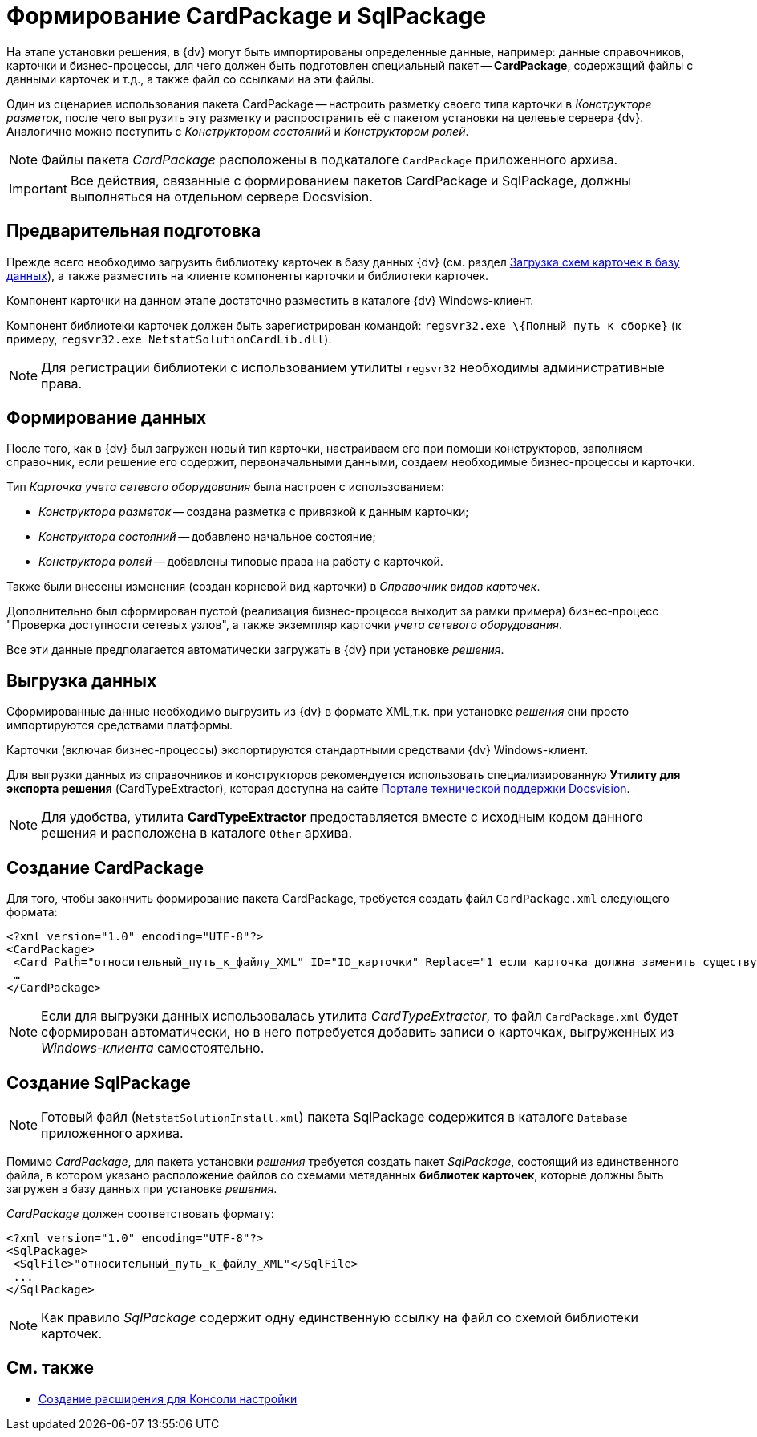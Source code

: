 = Формирование CardPackage и SqlPackage

На этапе установки решения, в {dv} могут быть импортированы определенные данные, например: данные справочников, карточки и бизнес-процессы, для чего должен быть подготовлен специальный пакет -- *CardPackage*, содержащий файлы с данными карточек и т.д., а также файл со ссылками на эти файлы.

Один из сценариев использования пакета CardPackage -- настроить разметку своего типа карточки в _Конструкторе разметок_, после чего выгрузить эту разметку и распространить её с пакетом установки на целевые сервера {dv}. Аналогично можно поступить с _Конструктором состояний_ и _Конструктором ролей_.

[NOTE]
====
Файлы пакета _CardPackage_ расположены в подкаталоге `CardPackage` приложенного архива.
====

[IMPORTANT]
====
Все действия, связанные с формированием пакетов CardPackage и SqlPackage, должны выполняться на отдельном сервере Docsvision.
====

== Предварительная подготовка

Прежде всего необходимо загрузить библиотеку карточек в базу данных {dv} (см. раздел xref:CardsDevDataSchemeUploadBase.adoc[Загрузка схем карточек в базу данных]), а также разместить на клиенте компоненты карточки и библиотеки карточек.

Компонент карточки на данном этапе достаточно разместить в каталоге {dv} Windows-клиент.

Компонент библиотеки карточек должен быть зарегистрирован командой: `regsvr32.exe \{Полный путь к сборке}` (к примеру, `regsvr32.exe NetstatSolutionCardLib.dll`).

[NOTE]
====
Для регистрации библиотеки с использованием утилиты `regsvr32` необходимы административные права.
====

== Формирование данных

После того, как в {dv} был загружен новый тип карточки, настраиваем его при помощи конструкторов, заполняем справочник, если решение его содержит, первоначальными данными, создаем необходимые бизнес-процессы и карточки.

Тип _Карточка учета сетевого оборудования_ была настроен с использованием:

* _Конструктора разметок_ -- создана разметка с привязкой к данным карточки;
* _Конструктора состояний_ -- добавлено начальное состояние;
* _Конструктора ролей_ -- добавлены типовые права на работу с карточкой.

Также были внесены изменения (создан корневой вид карточки) в _Справочник видов карточек_.

Дополнительно был сформирован пустой (реализация бизнес-процесса выходит за рамки примера) бизнес-процесс "Проверка доступности сетевых узлов", а также экземпляр карточки _учета сетевого оборудования_.

Все эти данные предполагается автоматически загружать в {dv} при установке _решения_.

== Выгрузка данных

Сформированные данные необходимо выгрузить из {dv} в формате XML,т.к. при установке _решения_ они просто импортируются средствами платформы.

Карточки (включая бизнес-процессы) экспортируются стандартными средствами {dv} Windows-клиент.

Для выгрузки данных из справочников и конструкторов рекомендуется использовать специализированную *Утилиту для экспорта решения* (CardTypeExtractor), которая доступна на сайте https://docsvision.zendesk.com/entries/22151452-%D0%AD%D0%BA%D1%81%D0%25%22[Портале технической поддержки Docsvision].

[NOTE]
====
Для удобства, утилита *CardTypeExtractor* предоставляется вместе с исходным кодом данного решения и расположена в каталоге `Other` архива.
====

== Создание CardPackage

Для того, чтобы закончить формирование пакета CardPackage, требуется создать файл `CardPackage.xml` следующего формата:

[source,pre,codeblock,language-xml]
----
<?xml version="1.0" encoding="UTF-8"?>
<CardPackage>
 <Card Path="относительный_путь_к_файлу_XML" ID="ID_карточки" Replace="1 если карточка должна заменить существующую; 0 -- если дополнить"/>
 …
</CardPackage> 
----

[NOTE]
====
Если для выгрузки данных использовалась утилита _CardTypeExtractor_, то файл `CardPackage.xml` будет сформирован автоматически, но в него потребуется добавить записи о карточках, выгруженных из _Windows-клиента_ самостоятельно.
====

== Создание SqlPackage

[NOTE]
====
Готовый файл (`NetstatSolutionInstall.xml`) пакета SqlPackage содержится в каталоге `Database` приложенного архива.
====

Помимо _CardPackage_, для пакета установки _решения_ требуется создать пакет _SqlPackage_, состоящий из единственного файла, в котором указано расположение файлов со схемами метаданных *библиотек карточек*, которые должны быть загружен в базу данных при установке _решения_.

_CardPackage_ должен соответствовать формату:

[source,pre,codeblock,language-xml]
----
<?xml version="1.0" encoding="UTF-8"?>
<SqlPackage>
 <SqlFile>"относительный_путь_к_файлу_XML"</SqlFile>
 ...
</SqlPackage>
----

[NOTE]
====
Как правило _SqlPackage_ содержит одну единственную ссылку на файл со схемой библиотеки карточек.
====

== См. также

* xref:CreateSnapIn.adoc[Создание расширения для Консоли настройки]
